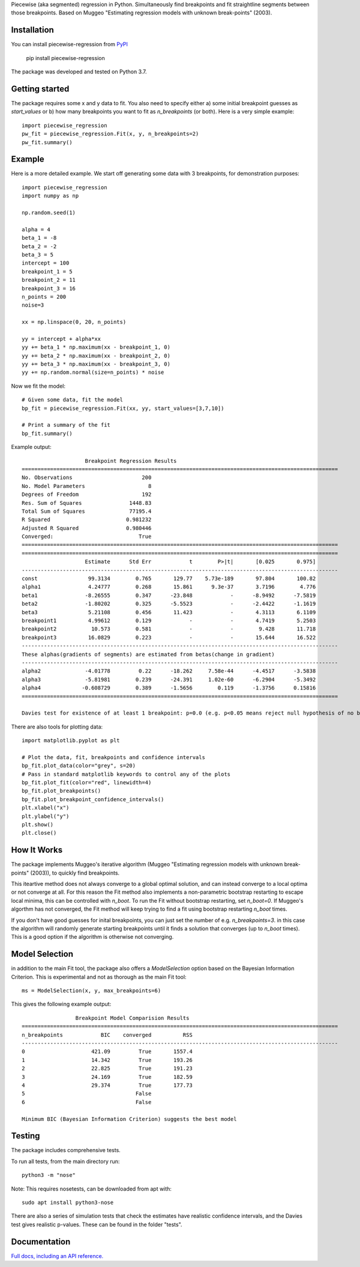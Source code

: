 Piecewise (aka segmented) regression in Python. Simultaneously find breakpoints and fit straightline segments between those breakpoints. Based on Muggeo "Estimating regression models with unknown break-points" (2003).


Installation
========================

You can install piecewise-regression from `PyPI <https://pypi.org/project/piecewise-regression/>`_

    pip install piecewise-regression

The package was developed and tested on Python 3.7.

Getting started
========================

The package requires some x and y data to fit. You also need to specify either a) some initial breakpoint guesses as `start_values` or b) how many breakpoints you want to fit as `n_breakpoints` (or both). Here is a very simple example: ::

	import piecewise_regression
	pw_fit = piecewise_regression.Fit(x, y, n_breakpoints=2)
	pw_fit.summary()

Example
========================

Here is a more detailed example. We start off generating some data with 3 breakpoints, for demonstration purposes: ::

	import piecewise_regression
	import numpy as np

	np.random.seed(1)

	alpha = 4
	beta_1 = -8
	beta_2 = -2
	beta_3 = 5
	intercept = 100
	breakpoint_1 = 5
	breakpoint_2 = 11
	breakpoint_3 = 16
	n_points = 200
	noise=3

	xx = np.linspace(0, 20, n_points)

	yy = intercept + alpha*xx 
	yy += beta_1 * np.maximum(xx - breakpoint_1, 0) 
	yy += beta_2 * np.maximum(xx - breakpoint_2, 0)  
	yy += beta_3 * np.maximum(xx - breakpoint_3, 0)
	yy += np.random.normal(size=n_points) * noise


Now we fit the model: ::

	# Given some data, fit the model
	bp_fit = piecewise_regression.Fit(xx, yy, start_values=[3,7,10])

	# Print a summary of the fit
	bp_fit.summary()

Example output: ::

	                    Breakpoint Regression Results                     
	====================================================================================================
	No. Observations                      200
	No. Model Parameters                    8
	Degrees of Freedom                    192
	Res. Sum of Squares               1448.83
	Total Sum of Squares              77195.4
	R Squared                        0.981232
	Adjusted R Squared               0.980446
	Converged:                           True
	====================================================================================================
	====================================================================================================
	                    Estimate      Std Err            t        P>|t|       [0.025       0.975]
	----------------------------------------------------------------------------------------------------
	const                99.3134        0.765       129.77    5.73e-189       97.804       100.82
	alpha1               4.24777        0.268       15.861      9.3e-37       3.7196        4.776
	beta1               -8.26555        0.347      -23.848            -      -8.9492      -7.5819
	beta2               -1.80202        0.325      -5.5523            -      -2.4422      -1.1619
	beta3                5.21108        0.456       11.423            -       4.3113       6.1109
	breakpoint1          4.99612        0.129            -            -       4.7419       5.2503
	breakpoint2           10.573        0.581            -            -        9.428       11.718
	breakpoint3          16.0829        0.223            -            -       15.644       16.522
	----------------------------------------------------------------------------------------------------
	These alphas(gradients of segments) are estimated from betas(change in gradient)
	----------------------------------------------------------------------------------------------------
	alpha2              -4.01778         0.22      -18.262     7.58e-44      -4.4517      -3.5838
	alpha3              -5.81981        0.239      -24.391     1.02e-60      -6.2904      -5.3492
	alpha4             -0.608729        0.389      -1.5656        0.119      -1.3756      0.15816
	====================================================================================================

	Davies test for existence of at least 1 breakpoint: p=0.0 (e.g. p<0.05 means reject null hypothesis of no breakpoints at 5% significance)

There are also tools for plotting data: ::

	import matplotlib.pyplot as plt

	# Plot the data, fit, breakpoints and confidence intervals
	bp_fit.plot_data(color="grey", s=20)
	# Pass in standard matplotlib keywords to control any of the plots
	bp_fit.plot_fit(color="red", linewidth=4) 
	bp_fit.plot_breakpoints()
	bp_fit.plot_breakpoint_confidence_intervals()
	plt.xlabel("x")
	plt.ylabel("y")
	plt.show()
	plt.close()

.. image:: ../paper/example.png
    :alt: example-plot

How It Works
======================

The package implements Muggeo's iterative algorithm (Muggeo "Estimating regression models with unknown break-points" (2003)), to quickly find breakpoints. 

This iteartive method does not always converge to a global optimal solution, and can instead converge to a local optima or not converge at all. For this reason the Fit method also implements a non-parametric bootstrap restarting to escape local minima, this can be controlled with `n_boot`. To run the Fit without bootstrap restarting, set `n_boot=0`. If Muggeo's algorthm has not converged, the Fit method will keep trying to find a fit using bootstrap restarting `n_boot` times. 

If you don't have good guesses for inital breakpoints, you can just set the number of e.g. `n_breakpoints=3`. in this case the algorithm will randomly generate starting breakpoints until it finds a solution that converges (up to `n_boot` times). This is a good option if the algorithm is otherwise not converging. 

Model Selection
==========================

in addition to the main Fit tool, the package also offers a `ModelSelection` option based on the Bayesian Information Criterion. This is experimental and not as thorough as the main Fit tool: ::

	ms = ModelSelection(x, y, max_breakpoints=6)

This gives the following example output: ::

	                 Breakpoint Model Comparision Results                 
	====================================================================================================
	n_breakpoints            BIC    converged          RSS 
	----------------------------------------------------------------------------------------------------
	0                     421.09         True       1557.4 
	1                     14.342         True       193.26 
	2                     22.825         True       191.23 
	3                     24.169         True       182.59 
	4                     29.374         True       177.73 
	5                                   False              
	6                                   False              

	Minimum BIC (Bayesian Information Criterion) suggests the best model 



Testing
============

The package includes comprehensive tests.

To run all tests, from the main directory run: ::
	
	python3 -m "nose"

Note: This requires nosetests, can be downloaded from apt with: ::

	sudo apt install python3-nose

There are also a series of simulation tests that check the estimates have realistic confidence intervals, and the Davies test gives realistic p-values. These can be found in the folder "tests".

Documentation
==============
`Full docs, including an API reference. <https://piecewise-regression.readthedocs.io/en/latest/>`_
